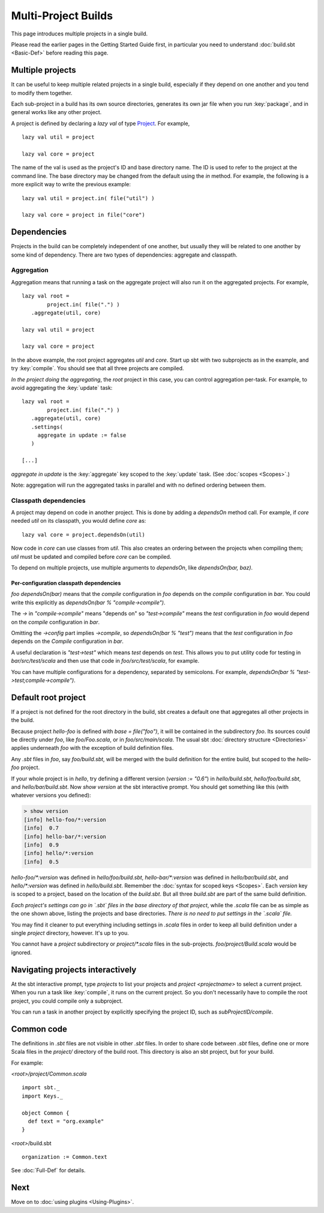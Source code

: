 ====================
Multi-Project Builds
====================

This page introduces multiple projects in a single build.

Please read the earlier pages in the Getting Started Guide first, in
particular you need to understand :doc:`build.sbt <Basic-Def>` before
reading this page.

Multiple projects
-----------------

It can be useful to keep multiple related projects in a single build,
especially if they depend on one another and you tend to modify them
together.

Each sub-project in a build has its own source directories, generates
its own jar file when you run :key:`package`, and in general works like any
other project.

A project is defined by declaring a `lazy val` of type `Project <../../api/sbt/Project.html>`_.
For example, ::

    lazy val util = project

    lazy val core = project

The name of the val is used as the project's ID and base directory name.
The ID is used to refer to the project at the command line.
The base directory may be changed from the default using the `in` method.
For example, the following is a more explicit way to write the previous example: ::

    lazy val util = project.in( file("util") )

    lazy val core = project in file("core")

Dependencies
------------

Projects in the build can be completely independent of one another, but usually
they will be related to one another by some kind of dependency.  There are two
types of dependencies: aggregate and classpath.


Aggregation
~~~~~~~~~~~

Aggregation means that running a task on the aggregate project will also
run it on the aggregated projects. For example, ::

    lazy val root =
	    project.in( file(".") )
       .aggregate(util, core)

    lazy val util = project

    lazy val core = project


In the above example, the root project aggregates `util` and `core`.
Start up sbt with two subprojects as in the example, and try :key:`compile`. 
You should see that all three projects are compiled.

*In the project doing the aggregating*, the `root` project in
this case, you can control aggregation per-task.
For example, to avoid aggregating the :key:`update` task:

::

    lazy val root =
	    project.in( file(".") )
       .aggregate(util, core)
       .settings(
         aggregate in update := false
       )

    [...]

`aggregate in update` is the :key:`aggregate` key scoped to the :key:`update` task.
(See :doc:`scopes <Scopes>`.)

Note: aggregation will run the aggregated tasks in parallel and with no
defined ordering between them.

Classpath dependencies
~~~~~~~~~~~~~~~~~~~~~~

A project may depend on code in another project. This is done by adding
a `dependsOn` method call. For example, if `core` needed
`util` on its classpath, you would define `core` as:

::

    lazy val core = project.dependsOn(util)

Now code in `core` can use classes from `util`.
This also creates an ordering between the projects when compiling them;
`util` must be updated and compiled before `core` can be compiled.

To depend on multiple projects, use multiple arguments to `dependsOn`,
like `dependsOn(bar, baz)`.

Per-configuration classpath dependencies
++++++++++++++++++++++++++++++++++++++++

`foo dependsOn(bar)` means that the `compile` configuration in
`foo` depends on the `compile` configuration in `bar`. You could
write this explicitly as `dependsOn(bar % "compile->compile")`.

The `->` in `"compile->compile"` means "depends on" so
`"test->compile"` means the `test` configuration in `foo` would
depend on the `compile` configuration in `bar`.

Omitting the `->config` part implies `->compile`, so
`dependsOn(bar % "test")` means that the `test` configuration in
`foo` depends on the `Compile` configuration in `bar`.

A useful declaration is `"test->test"` which means `test` depends on `test`.
This allows you to put utility code for testing in `bar/src/test/scala` and then use that code in `foo/src/test/scala`,
for example.

You can have multiple configurations for a dependency, separated by
semicolons. For example,
`dependsOn(bar % "test->test;compile->compile")`.


Default root project
--------------------

If a project is not defined for the root directory in the build, sbt creates a default
one that aggregates all other projects in the build.


Because project `hello-foo` is defined with `base = file("foo")`, it
will be contained in the subdirectory `foo`. Its sources could be
directly under `foo`, like `foo/Foo.scala`, or in
`foo/src/main/scala`. The usual sbt :doc:`directory structure <Directories>`
applies underneath `foo` with the exception of build definition files.

Any `.sbt` files in `foo`, say `foo/build.sbt`, will be merged
with the build definition for the entire build, but scoped to the
`hello-foo` project.

If your whole project is in `hello`, try defining a different version
(`version := "0.6"`) in `hello/build.sbt`, `hello/foo/build.sbt`,
and `hello/bar/build.sbt`. Now `show version` at the sbt interactive
prompt. You should get something like this (with whatever versions you
defined):

.. code-block:: console

    > show version
    [info] hello-foo/*:version
    [info]  0.7
    [info] hello-bar/*:version
    [info]  0.9
    [info] hello/*:version
    [info]  0.5

`hello-foo/*:version` was defined in `hello/foo/build.sbt`,
`hello-bar/*:version` was defined in `hello/bar/build.sbt`, and
`hello/*:version` was defined in `hello/build.sbt`. Remember the
:doc:`syntax for scoped keys <Scopes>`. Each `version` key
is scoped to a project, based on the location of the `build.sbt`. But
all three `build.sbt` are part of the same build definition.

*Each project's settings can go in `.sbt` files in the base directory
of that project*, while the `.scala` file can be as simple as the one
shown above, listing the projects and base directories. *There is no
need to put settings in the `.scala` file.*

You may find it cleaner to put everything including settings in
`.scala` files in order to keep all build definition under a single
`project` directory, however. It's up to you.

You cannot have a `project` subdirectory or `project/*.scala` files
in the sub-projects. `foo/project/Build.scala` would be ignored.

Navigating projects interactively
---------------------------------

At the sbt interactive prompt, type `projects` to list your projects
and `project <projectname>` to select a current project. When you run
a task like :key:`compile`, it runs on the current project. So you don't
necessarily have to compile the root project, you could compile only a
subproject.

You can run a task in another project by explicitly specifying the
project ID, such as `subProjectID/compile`.

Common code
-----------

The definitions in `.sbt` files are not visible in other `.sbt` files.
In order to share code between `.sbt` files, define one or more Scala
files in the `project/` directory of the build root.  This directory
is also an sbt project, but for your build.

For example:

`<root>/project/Common.scala` ::

    import sbt._
    import Keys._

    object Common {
      def text = "org.example"
    }

`<root>`/build.sbt ::

    organization := Common.text

See :doc:`Full-Def` for details.

Next
----

Move on to :doc:`using plugins <Using-Plugins>`.
